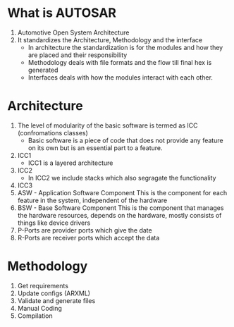 * What is AUTOSAR
  1. Automotive Open System Architecture
  2. It standardizes the Architecture, Methodology and the interface
     * In architecture the standardization is for the modules and how
       they are placed and their responsibility
     * Methodology deals with file formats and the flow till final hex
       is generated
     * Interfaces deals with how the modules interact with each other.
* Architecture
  1. The level of modularity of the basic software is termed as ICC
     (confromations classes)
     * Basic software is a piece of code that does not provide any
       feature on its own but is an essential part to a feature.
  2. ICC1
     [[./icc1.png]]
     * ICC1 is a layered architecture
  3. ICC2
     [[./icc2.png]]
     * In ICC2 we include stacks which also segragate the functionality
  4. ICC3
     [[./icc3.png]]
  5. ASW - Application Software Component
     This is the component for each feature in the system, independent
     of the hardware
  6. BSW - Base Software Component
     This is the component that manages the hardware resources,
     depends on the hardware, mostly consists of things like device drivers
  7. P-Ports are provider ports which give the date
  8. R-Ports are receiver ports which accept the data
* Methodology     
  1. Get requirements
  2. Update configs (ARXML)
  3. Validate and generate files
  4. Manual Coding
  5. Compilation



